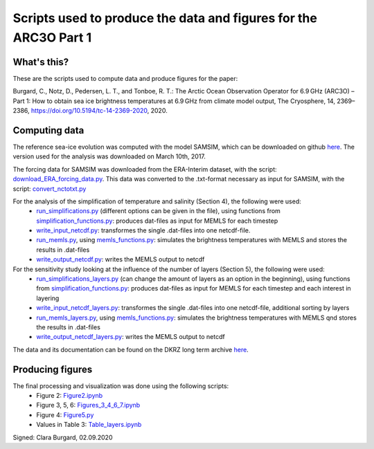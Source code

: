 Scripts used to produce the data and figures for the ARC3O Part 1
=================================================================

What's this?
------------

These are the scripts used to compute data and produce figures for the paper:

Burgard, C., Notz, D., Pedersen, L. T., and Tonboe, R. T.: The Arctic Ocean Observation Operator for 6.9 GHz (ARC3O) – Part 1: How to obtain sea ice brightness temperatures at 6.9 GHz from climate model output, The Cryosphere, 14, 2369–2386, https://doi.org/10.5194/tc-14-2369-2020, 2020.

Computing data
--------------

The reference sea-ice evolution was computed with the model SAMSIM, which can be downloaded on github
`here <https://github.com/pgriewank/SAMSIM>`_. The version used for the analysis was downloaded on March 10th, 2017.

The forcing data for SAMSIM was downloaded from the ERA-Interim dataset, with the script: `download_ERA_forcing_data.py </scripts_simulation/download_ERA_forcing_data.py>`_.
This data was converted to the .txt-format necessary as input for SAMSIM, with the script: `convert_nctotxt.py </scripts_simulation/convert_nctotxt.py>`_

For the analysis of the simplification of temperature and salinity (Section 4), the following were used:
    * `run_simplifications.py </data/run_simplifications.py>`_ (different options can be given in the file), using functions from `simplification_functions.py </scripts_simulation/simplification_functions.py>`_: produces dat-files as input for MEMLS for each timestep
    * `write_input_netcdf.py </scripts_simulation/write_input_netcdf.py>`_: transformes the single .dat-files into one netcdf-file.
    * `run_memls.py </scripts_simulation/run_memls.py>`_, using `memls_functions.py </scripts_simulation/memls_functions.py>`_: simulates the brightness temperatures with MEMLS and stores the results in .dat-files
    * `write_output_netcdf.py </scripts_simulation/write_output_netcdf.py>`_: writes the MEMLS output to netcdf

For the sensitivity study looking at the influence of the number of layers (Section 5), the following were used:
    * `run_simplifications_layers.py </scripts_simulation/run_simplifications_layers.py>`_ (can change the amount of layers as an option in the beginning), using functions from `simplification_functions.py </scripts_simulation/simplification_functions.py>`_: produces dat-files as input for MEMLS for each timestep and each interest in layering
    * `write_input_netcdf_layers.py </scripts_simulation/write_input_netcdf_layers.py>`_: transformes the single .dat-files into one netcdf-file, additional sorting by layers
    * `run_memls_layers.py </scripts_simulation/run_memls_layers.py>`_, using `memls_functions.py </scripts_simulation/memls_functions.py>`_: simulates the brightness temperatures with MEMLS qnd stores the results in .dat-files
    * `write_output_netcdf_layers.py </scripts_simulation/write_output_netcdf_layers.py>`_: writes the MEMLS output to netcdf

The data and its documentation can be found on the DKRZ long term archive `here <https://cera-www.dkrz.de/WDCC/ui/cerasearch/entry?acronym=DKRZ_LTA_033_ds00005>`_.

Producing figures
-----------------

The final processing and visualization was done using the following scripts:
    * Figure 2: `Figure2.ipynb </scripts_figures/Figure2.ipynb>`_
    * Figure 3, 5, 6: `Figures_3_4_6_7.ipynb </scripts_figures/Figures_3_4_6_7.ipynb>`_
    * Figure 4: `Figure5.py </scripts_figures/Figure5.py>`_
    * Values in Table 3: `Table_layers.ipynb </scripts_figures/Table_layers.ipynb>`_

Signed: Clara Burgard, 02.09.2020
